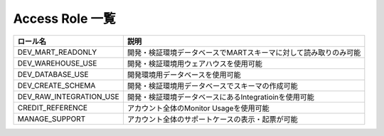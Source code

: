 =============================
Access Role 一覧
=============================


.. list-table::
  :header-rows: 1

  * - ロール名
    - 説明
    
  * - DEV_MART_READONLY
    - 開発・検証環境データベースでMARTスキーマに対して読み取りのみ可能

  * - DEV_WAREHOUSE_USE
    - 開発・検証環境用ウェアハウスを使用可能
  	
  * - DEV_DATABASE_USE
    - 開発環境用データベースを使用可能

  * - DEV_CREATE_SCHEMA
    - 開発・検証環境用データベースでスキーマの作成可能

  * - DEV_RAW_INTEGRATION_USE
    - 開発・検証環境データベースにあるIntegratioinを使用可能

  * - CREDIT_REFERENCE
    - アカウント全体のMonitor Usageを使用可能

  * - MANAGE_SUPPORT
    - アカウント全体のサポートケースの表示・起票が可能

